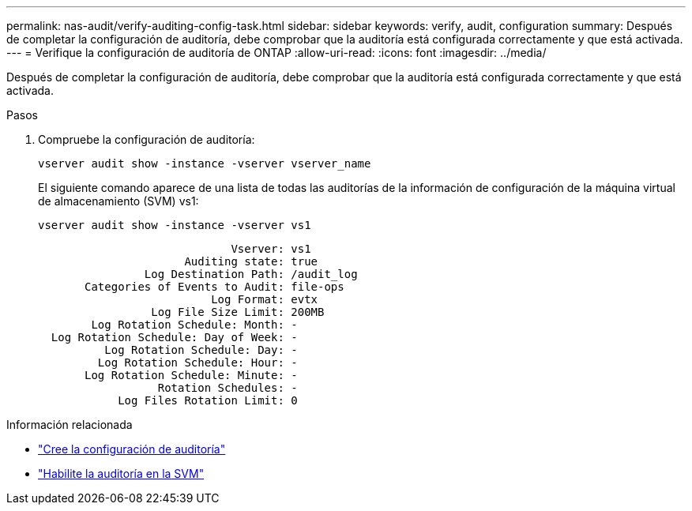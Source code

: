 ---
permalink: nas-audit/verify-auditing-config-task.html 
sidebar: sidebar 
keywords: verify, audit, configuration 
summary: Después de completar la configuración de auditoría, debe comprobar que la auditoría está configurada correctamente y que está activada. 
---
= Verifique la configuración de auditoría de ONTAP
:allow-uri-read: 
:icons: font
:imagesdir: ../media/


[role="lead"]
Después de completar la configuración de auditoría, debe comprobar que la auditoría está configurada correctamente y que está activada.

.Pasos
. Compruebe la configuración de auditoría:
+
`vserver audit show -instance -vserver vserver_name`

+
El siguiente comando aparece de una lista de todas las auditorías de la información de configuración de la máquina virtual de almacenamiento (SVM) vs1:

+
`vserver audit show -instance -vserver vs1`

+
[listing]
----

                             Vserver: vs1
                      Auditing state: true
                Log Destination Path: /audit_log
       Categories of Events to Audit: file-ops
                          Log Format: evtx
                 Log File Size Limit: 200MB
        Log Rotation Schedule: Month: -
  Log Rotation Schedule: Day of Week: -
          Log Rotation Schedule: Day: -
         Log Rotation Schedule: Hour: -
       Log Rotation Schedule: Minute: -
                  Rotation Schedules: -
            Log Files Rotation Limit: 0
----


.Información relacionada
* link:create-auditing-config-task.html["Cree la configuración de auditoría"]
* link:enable-audit-svm-task.html["Habilite la auditoría en la SVM"]

